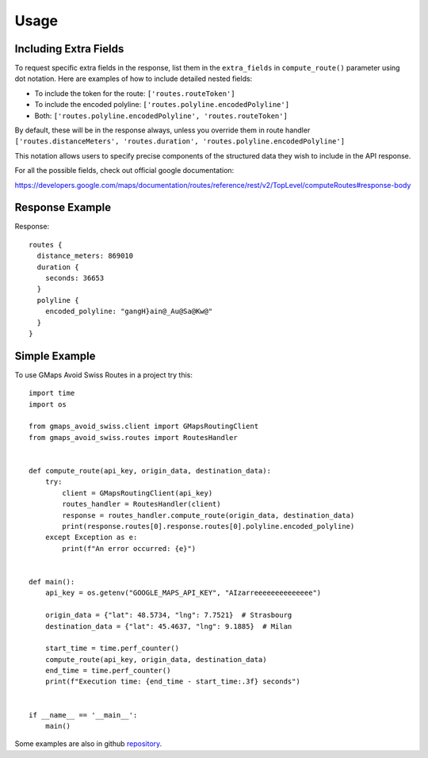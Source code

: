 =====
Usage
=====

Including Extra Fields
----------------------

To request specific extra fields in the response, list them in the ``extra_fields`` in ``compute_route()`` parameter using dot notation. Here are examples of how to include detailed nested fields:

- To include the token for the route: ``['routes.routeToken']``
- To include the encoded polyline: ``['routes.polyline.encodedPolyline']``
- Both: ``['routes.polyline.encodedPolyline', 'routes.routeToken']``

By default, these will be in the response always, unless you override them in route handler
``['routes.distanceMeters', 'routes.duration', 'routes.polyline.encodedPolyline']``

This notation allows users to specify precise components of the structured data they wish to include in the API response.

For all the possible fields, check out official google documentation:

https://developers.google.com/maps/documentation/routes/reference/rest/v2/TopLevel/computeRoutes#response-body

Response Example
----------------

Response::

      routes {
        distance_meters: 869010
        duration {
          seconds: 36653
        }
        polyline {
          encoded_polyline: "gangH}ain@_Au@Sa@Kw@"
        }
      }



Simple Example
--------------
To use GMaps Avoid Swiss Routes in a project try this::



    import time
    import os

    from gmaps_avoid_swiss.client import GMapsRoutingClient
    from gmaps_avoid_swiss.routes import RoutesHandler


    def compute_route(api_key, origin_data, destination_data):
        try:
            client = GMapsRoutingClient(api_key)
            routes_handler = RoutesHandler(client)
            response = routes_handler.compute_route(origin_data, destination_data)
            print(response.routes[0].response.routes[0].polyline.encoded_polyline)
        except Exception as e:
            print(f"An error occurred: {e}")


    def main():
        api_key = os.getenv("GOOGLE_MAPS_API_KEY", "AIzarreeeeeeeeeeeeee")

        origin_data = {"lat": 48.5734, "lng": 7.7521}  # Strasbourg
        destination_data = {"lat": 45.4637, "lng": 9.1885}  # Milan

        start_time = time.perf_counter()
        compute_route(api_key, origin_data, destination_data)
        end_time = time.perf_counter()
        print(f"Execution time: {end_time - start_time:.3f} seconds")


    if __name__ == '__main__':
        main()


Some examples are also in github `repository`_.

.. _repository: https://github.com/xbencat/gmaps_avoid_swiss
